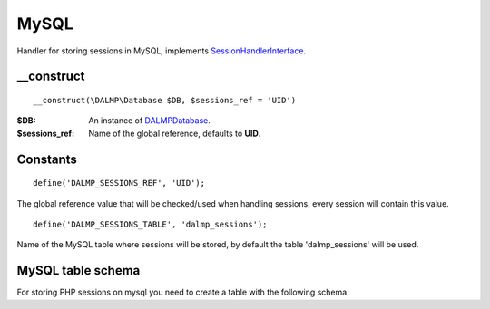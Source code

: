 MySQL
=====

Handler for storing sessions in MySQL, implements
`SessionHandlerInterface <http://www.php.net/manual/en/class.sessionhandlerinterface.php>`_.


__construct
...........

::

    __construct(\DALMP\Database $DB, $sessions_ref = 'UID')

:$DB: An instance of `DALMP\Database </en/latest/cache/database.html>`_.
:$sessions_ref: Name of the global reference, defaults to **UID**.


Constants
.........

::

    define('DALMP_SESSIONS_REF', 'UID');

The global reference value that will be checked/used when handling sessions,
every session will contain this value.

::

    define('DALMP_SESSIONS_TABLE', 'dalmp_sessions');

Name of the MySQL table where sessions will be stored, by default the table
'dalmp_sessions' will be used.


MySQL table schema
..................

For storing PHP sessions on mysql you need to create a table with the following
schema:

.. code-block:: sql
   :linenos:

   CREATE TABLE IF NOT EXISTS `dalmp_sessions` (
   `sid` varchar(128) CHARACTER SET utf8 COLLATE utf8_bin NOT NULL DEFAULT '',
   `expiry` int(11) unsigned NOT NULL DEFAULT '0',
   `data` longtext CHARACTER SET utf8 COLLATE utf8_bin,
   `ref` varchar(255) DEFAULT NULL,
   `ts` timestamp NOT NULL DEFAULT CURRENT_TIMESTAMP ON UPDATE CURRENT_TIMESTAMP,
   PRIMARY KEY (`sid`),
   KEY `index` (`ref`,`sid`,`expiry`)
   ) DEFAULT CHARSET=utf8;


.. seealso::

   `DALMP Quickstart </en/latest/Quickstart.html>`_.
